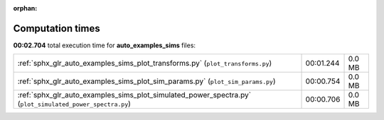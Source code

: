 
:orphan:

.. _sphx_glr_auto_examples_sims_sg_execution_times:

Computation times
=================
**00:02.704** total execution time for **auto_examples_sims** files:

+----------------------------------------------------------------------------------------------------------+-----------+--------+
| :ref:`sphx_glr_auto_examples_sims_plot_transforms.py` (``plot_transforms.py``)                           | 00:01.244 | 0.0 MB |
+----------------------------------------------------------------------------------------------------------+-----------+--------+
| :ref:`sphx_glr_auto_examples_sims_plot_sim_params.py` (``plot_sim_params.py``)                           | 00:00.754 | 0.0 MB |
+----------------------------------------------------------------------------------------------------------+-----------+--------+
| :ref:`sphx_glr_auto_examples_sims_plot_simulated_power_spectra.py` (``plot_simulated_power_spectra.py``) | 00:00.706 | 0.0 MB |
+----------------------------------------------------------------------------------------------------------+-----------+--------+
